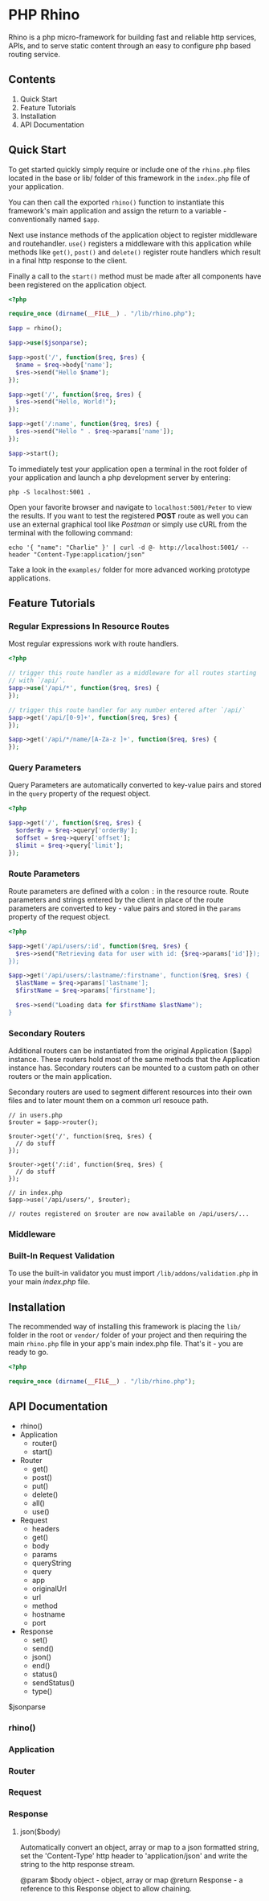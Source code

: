 * PHP Rhino
Rhino is a php micro-framework for building fast and reliable http services, 
APIs, and to serve static content through an easy to configure php based 
routing service.

** Contents
   
1. Quick Start
2. Feature Tutorials
3. Installation
4. API Documentation

** Quick Start
To get started quickly simply require or include one of the =rhino.php= files 
located in the base or lib/ folder of this framework in the =index.php= file
of your application.

You can then call the exported =rhino()= function to instantiate this 
framework's main application and assign the return to a variable - 
conventionally named =$app=.
  
Next use instance methods of the application object to register middleware and
routehandler. =use()= registers a middleware with this application while
methods like =get()=, =post()= and =delete()= register route handlers which
result in a final http response to the client. 

Finally a call to the =start()= method must be made after all components have
been registered on the application object.

#+BEGIN_SRC php
<?php

require_once (dirname(__FILE__) . "/lib/rhino.php");

$app = rhino();

$app->use($jsonparse);

$app->post('/', function($req, $res) {
  $name = $req->body['name'];
  $res->send("Hello $name");
});

$app->get('/', function($req, $res) {
  $res->send("Hello, World!");
});

$app->get('/:name', function($req, $res) {
  $res->send("Hello " . $req->params['name']);
});

$app->start();
#+END_SRC

To immediately test your application open a terminal in the root folder of your
application and launch a php development server by entering: 
#+BEGIN_SRC
php -S localhost:5001 .
#+END_SRC
Open your favorite browser and navigate to =localhost:5001/Peter= to view the
results. If you want to test the registered *POST* route as well you can use an
external graphical tool like /Postman/ or simply use cURL from the terminal 
with the following command:
#+BEGIN_SRC
echo '{ "name": "Charlie" }' | curl -d @- http://localhost:5001/ --header "Content-Type:application/json"
#+END_SRC

Take a look in the =examples/= folder for more advanced working prototype 
applications.

** Feature Tutorials
   
*** Regular Expressions In Resource Routes
Most regular expressions work with route handlers.

#+BEGIN_SRC php
<?php

// trigger this route handler as a middleware for all routes starting
// with `/api/`.
$app->use('/api/*', function($req, $res) {
});

// trigger this route handler for any number entered after `/api/`
$app->get('/api/[0-9]+', function($req, $res) {
});

$app->get('/api/*/name/[A-Za-z ]+', function($req, $res) {
});
#+END_SRC

*** Query Parameters
Query Parameters are automatically converted to key-value pairs and
stored in the =query= property of the request object.

#+BEGIN_SRC php
<?php

$app->get('/', function($req, $res) {
  $orderBy = $req->query['orderBy'];
  $offset = $req->query['offset'];
  $limit = $req->query['limit'];
});
#+END_SRC

*** Route Parameters
Route parameters are defined with a colon =:= in the resource route.
Route parameters and strings entered by the client in place of the
route parameters are converted to key - value pairs and stored in the
=params= property of the request object.

#+BEGIN_SRC php
<?php

$app->get('/api/users/:id', function($req, $res) {
  $res->send("Retrieving data for user with id: {$req->params['id']});
});

$app->get('/api/users/:lastname/:firstname', function($req, $res) {
  $lastName = $req->params['lastname'];
  $firstName = $req->params['firstname'];

  $res->send("Loading data for $firstName $lastName");
}
#+END_SRC

*** Secondary Routers
Additional routers can be instantiated from the original Application
($app) instance.  These routers hold most of the same methods that the
Application instance has.  Secondary routers can be mounted to a
custom path on other routers or the main application.

Secondary routers are used to segment different resources into their own files 
and to later mount them on a common url resouce path.

#+BEGIN_SRC
// in users.php
$router = $app->router();

$router->get('/', function($req, $res) {
  // do stuff
});

$router->get('/:id', function($req, $res) {
  // do stuff
});

// in index.php
$app->use('/api/users/', $router);

// routes registered on $router are now available on /api/users/...
#+END_SRC

*** Middleware
*** Built-In Request Validation
To use the built-in validator you must import
=/lib/addons/validation.php= in your main /index.php/ file.
   
** Installation
The recommended way of installing this framework is placing the =lib/= folder
in the root or =vendor/= folder of your project and then requiring the main
=rhino.php= file in your app's main index.php file. That's it - you are ready 
to go.

#+BEGIN_SRC php
<?php

require_once (dirname(__FILE__) . "/lib/rhino.php");
#+END_SRC

** API Documentation

- rhino()
- Application
  - router()
  - start()
- Router
  - get()
  - post()
  - put()
  - delete()
  - all()
  - use()
- Request
  - headers
  - get()
  - body
  - params
  - queryString
  - query
  - app
  - originalUrl
  - url
  - method
  - hostname
  - port
- Response
  - set()
  - send()
  - json()
  - end()
  - status()
  - sendStatus()
  - type()

$jsonparse


*** rhino()
*** Application
*** Router
*** Request
*** Response
**** json($body)
Automatically convert an object, array or map to a json formatted string,
set the 'Content-Type' http header to 'application/json' and write the 
string to the http response stream.

@param $body object - object, array or map
@return Response - a reference to this Response object to allow chaining.

